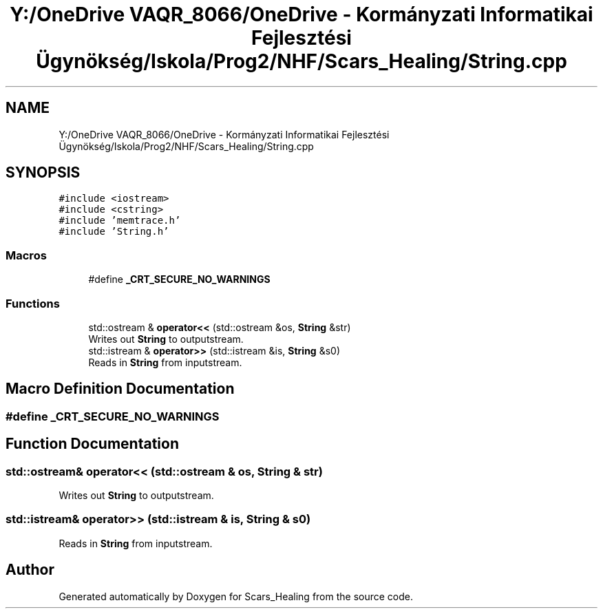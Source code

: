 .TH "Y:/OneDrive VAQR_8066/OneDrive - Kormányzati Informatikai Fejlesztési Ügynökség/Iskola/Prog2/NHF/Scars_Healing/String.cpp" 3 "Sat May 2 2020" "Scars_Healing" \" -*- nroff -*-
.ad l
.nh
.SH NAME
Y:/OneDrive VAQR_8066/OneDrive - Kormányzati Informatikai Fejlesztési Ügynökség/Iskola/Prog2/NHF/Scars_Healing/String.cpp
.SH SYNOPSIS
.br
.PP
\fC#include <iostream>\fP
.br
\fC#include <cstring>\fP
.br
\fC#include 'memtrace\&.h'\fP
.br
\fC#include 'String\&.h'\fP
.br

.SS "Macros"

.in +1c
.ti -1c
.RI "#define \fB_CRT_SECURE_NO_WARNINGS\fP"
.br
.in -1c
.SS "Functions"

.in +1c
.ti -1c
.RI "std::ostream & \fBoperator<<\fP (std::ostream &os, \fBString\fP &str)"
.br
.RI "Writes out \fBString\fP to outputstream\&. "
.ti -1c
.RI "std::istream & \fBoperator>>\fP (std::istream &is, \fBString\fP &s0)"
.br
.RI "Reads in \fBString\fP from inputstream\&. "
.in -1c
.SH "Macro Definition Documentation"
.PP 
.SS "#define _CRT_SECURE_NO_WARNINGS"

.SH "Function Documentation"
.PP 
.SS "std::ostream& operator<< (std::ostream & os, \fBString\fP & str)"

.PP
Writes out \fBString\fP to outputstream\&. 
.SS "std::istream& operator>> (std::istream & is, \fBString\fP & s0)"

.PP
Reads in \fBString\fP from inputstream\&. 
.SH "Author"
.PP 
Generated automatically by Doxygen for Scars_Healing from the source code\&.
